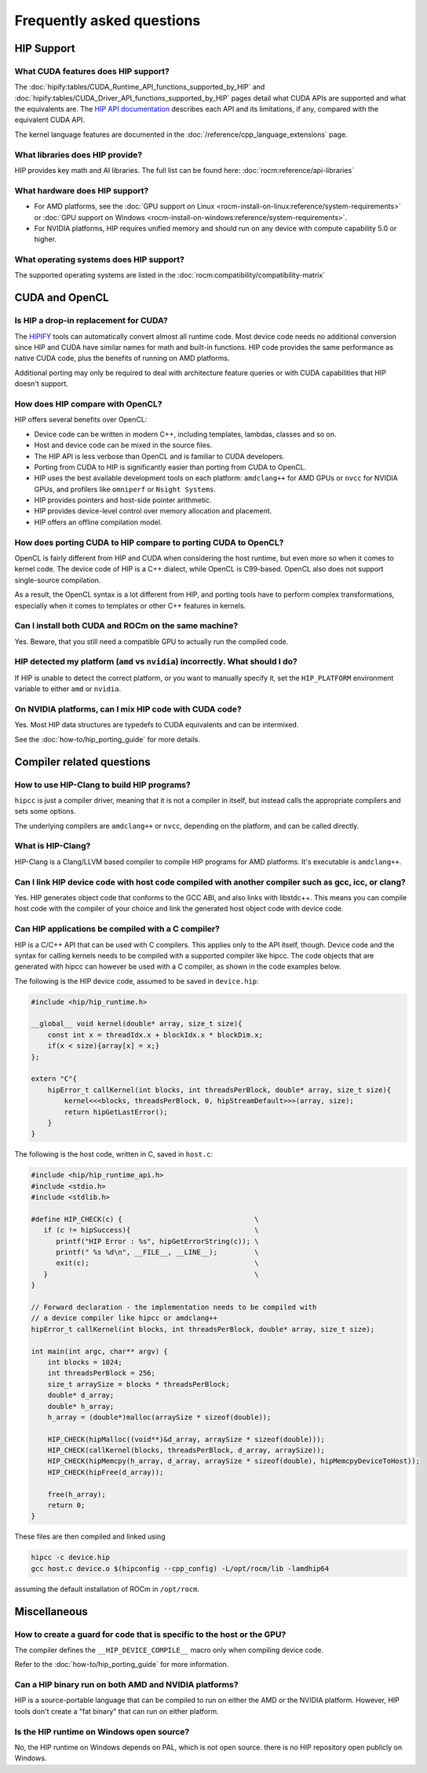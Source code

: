 *******************************************************************************
Frequently asked questions
*******************************************************************************

HIP Support
===========

What CUDA features does HIP support?
----------------------------------------

The :doc:`hipify:tables/CUDA_Runtime_API_functions_supported_by_HIP`
and :doc:`hipify:tables/CUDA_Driver_API_functions_supported_by_HIP`
pages detail what CUDA APIs are supported and what the equivalents are.
The `HIP API documentation <doxygen/html/index.html>`_ describes each API and
its limitations, if any, compared with the equivalent CUDA API.

The kernel language features are documented in the :doc:`/reference/cpp_language_extensions` page.

What libraries does HIP provide?
--------------------------------

HIP provides key math and AI libraries. The full list can be found here: :doc:`rocm:reference/api-libraries`

What hardware does HIP support?
-------------------------------

* For AMD platforms, see the :doc:`GPU support on Linux <rocm-install-on-linux:reference/system-requirements>`
  or :doc:`GPU support on Windows <rocm-install-on-windows:reference/system-requirements>`.
* For NVIDIA platforms, HIP requires unified memory and should run on any
  device with compute capability 5.0 or higher.

What operating systems does HIP support?
----------------------------------------

The supported operating systems are listed in the :doc:`rocm:compatibility/compatibility-matrix`

CUDA and OpenCL
===============

Is HIP a drop-in replacement for CUDA?
--------------------------------------

The `HIPIFY <https://github.com/ROCm/HIPIFY>`_ tools can automatically convert
almost all runtime code. Most device code needs no additional conversion since
HIP and CUDA have similar names for math and built-in functions. HIP code
provides the same performance as native CUDA code, plus the benefits of running
on AMD platforms.

Additional porting may only be required to deal with architecture feature
queries or with CUDA capabilities that HIP doesn't support.

How does HIP compare with OpenCL?
---------------------------------

HIP offers several benefits over OpenCL:

* Device code can be written in modern C++, including templates, lambdas, classes and so on.
* Host and device code can be mixed in the source files.
* The HIP API is less verbose than OpenCL and is familiar to CUDA developers.
* Porting from CUDA to HIP is significantly easier than porting from CUDA to OpenCL.
* HIP uses the best available development tools on each platform: ``amdclang++`` for AMD GPUs or ``nvcc``
  for NVIDIA GPUs, and profilers like ``omniperf`` or ``Nsight Systems``.
* HIP provides pointers and host-side pointer arithmetic.
* HIP provides device-level control over memory allocation and placement.
* HIP offers an offline compilation model.

How does porting CUDA to HIP compare to porting CUDA to OpenCL?
---------------------------------------------------------------

OpenCL is fairly different from HIP and CUDA when considering the host runtime,
but even more so when it comes to kernel code.
The device code of HIP is a C++ dialect, while OpenCL is C99-based.
OpenCL also does not support single-source compilation.

As a result, the OpenCL syntax is a lot different from HIP, and porting tools
have to perform complex transformations, especially when it comes to templates
or other C++ features in kernels.

Can I install both CUDA and ROCm on the same machine?
-----------------------------------------------------

Yes. Beware, that you still need a compatible GPU to actually run the compiled code.

HIP detected my platform (``amd`` vs ``nvidia``) incorrectly. What should I do?
-------------------------------------------------------------------------------

If HIP is unable to detect the correct platform, or you want to manually specify
it, set the ``HIP_PLATFORM`` environment variable to either ``amd`` or ``nvidia``.

On NVIDIA platforms, can I mix HIP code with CUDA code?
-------------------------------------------------------

Yes. Most HIP data structures are typedefs to CUDA equivalents and can be
intermixed.

See the :doc:`how-to/hip_porting_guide` for more details.

Compiler related questions
==========================

How to use HIP-Clang to build HIP programs?
------------------------------------------------------

``hipcc`` is just a compiler driver, meaning that it is not a compiler in itself,
but instead calls the appropriate compilers and sets some options.

The underlying compilers are ``amdclang++`` or ``nvcc``, depending on the platform,
and can be called directly.

What is HIP-Clang?
------------------

HIP-Clang is a Clang/LLVM based compiler to compile HIP programs for AMD
platforms. It's executable is ``amdclang++``.

Can I link HIP device code with host code compiled with another compiler such as gcc, icc, or clang?
-----------------------------------------------------------------------------------------------------------

Yes. HIP generates object code that conforms to the GCC ABI, and also links with libstdc++.
This means you can compile host code with the compiler of your choice and link the
generated host object code with device code.

Can HIP applications be compiled with a C compiler?
---------------------------------------------------

HIP is a C/C++ API that can be used with C compilers. This applies only to the
API itself, though. Device code and the syntax for calling kernels needs to be
compiled with a supported compiler like hipcc. The code objects that are
generated with hipcc can however be used with a C compiler, as shown in the
code examples below.

The following is the HIP device code, assumed to be saved in ``device.hip``:

.. code-block:: c++

  #include <hip/hip_runtime.h>

  __global__ void kernel(double* array, size_t size){
      const int x = threadIdx.x + blockIdx.x * blockDim.x;
      if(x < size){array[x] = x;}
  };
  
  extern "C"{
      hipError_t callKernel(int blocks, int threadsPerBlock, double* array, size_t size){
          kernel<<<blocks, threadsPerBlock, 0, hipStreamDefault>>>(array, size);
          return hipGetLastError();
      }
  }

The following is the host code, written in C, saved in ``host.c``:

.. code-block:: c

  #include <hip/hip_runtime_api.h>
  #include <stdio.h>
  #include <stdlib.h>
  
  #define HIP_CHECK(c) {                                \
     if (c != hipSuccess){                              \
        printf("HIP Error : %s", hipGetErrorString(c)); \
        printf(" %s %d\n", __FILE__, __LINE__);         \
        exit(c);                                        \
     }                                                  \
  }
  
  // Forward declaration - the implementation needs to be compiled with
  // a device compiler like hipcc or amdclang++
  hipError_t callKernel(int blocks, int threadsPerBlock, double* array, size_t size);
  
  int main(int argc, char** argv) {
      int blocks = 1024;
      int threadsPerBlock = 256;
      size_t arraySize = blocks * threadsPerBlock;
      double* d_array;
      double* h_array;
      h_array = (double*)malloc(arraySize * sizeof(double));
  
      HIP_CHECK(hipMalloc((void**)&d_array, arraySize * sizeof(double)));
      HIP_CHECK(callKernel(blocks, threadsPerBlock, d_array, arraySize));
      HIP_CHECK(hipMemcpy(h_array, d_array, arraySize * sizeof(double), hipMemcpyDeviceToHost));
      HIP_CHECK(hipFree(d_array));
  
      free(h_array);
      return 0;
  }

These files are then compiled and linked using

.. code-block:: shell

  hipcc -c device.hip
  gcc host.c device.o $(hipconfig --cpp_config) -L/opt/rocm/lib -lamdhip64

assuming the default installation of ROCm in ``/opt/rocm``.

Miscellaneous
=============

How to create a guard for code that is specific to the host or the GPU?
-----------------------------------------------------------------------

The compiler defines the ``__HIP_DEVICE_COMPILE__`` macro only when compiling
device code.

Refer to the :doc:`how-to/hip_porting_guide` for more information.

Can a HIP binary run on both AMD and NVIDIA platforms?
------------------------------------------------------

HIP is a source-portable language that can be compiled to run on either the AMD
or the NVIDIA platform. However, HIP tools don't create a "fat binary" that can
run on either platform.

Is the HIP runtime on Windows open source?
------------------------------------------

No, the HIP runtime on Windows depends on PAL, which is not open source.
there is no HIP repository open publicly on Windows.
